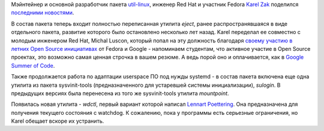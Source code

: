 .. title: Новости пакета util-linux
.. slug: Новости-пакета-util-linux
.. date: 2012-05-21 10:28:32
.. tags: util-linux, gsoc, systemd
.. category:
.. link:
.. description:
.. type: text
.. author: Peter Lemenkov

Мэйнтейнер и основной разработчик пакета
`util-linux <https://en.wikipedia.org/wiki/Util-linux>`__, инженер Red
Hat и участник Fedora `Karel
Zak <https://www.openhub.net/accounts/kzak>`__ поделился `последними
новостями <http://karelzak.blogspot.com/2012/05/eject1-sulogin1-wdctl1.html>`__.

В состав пакета теперь входит полностью переписанная утилита *eject*,
ранее распространявшаяся в виде отдельного пакета, развитие которого
было остановлено несколько лет назад. Karel переделал ее совместно с
молодым инженером Red Hat, Michal Luscon, который попал на эту должность
благодаря `своему
участию <https://fedoraproject.org/wiki/Summer_Coding_2010_student_application_-_Michal_Luscon>`__
`в летних Open Source
инициативах <https://fedoraproject.org/wiki/Summer_Coding>`__ от Fedora
и Google - напоминаем студентам, что активное участие в Open Source
проектах, это возможно самая ценная строчка в вашем резюме. А ведь порой
оно и оплачивается, как в `Google Summer of
Code </content/fedora-%D0%B8-google-summer-code-2012>`__.

Также продолжается работа по адаптации userspace ПО под нужды systemd -
в состав пакета включена еще одна утилита из пакета sysvinit-tools
(предназначенного для устаревшей системы инициализации), *sulogin*. В
предыдущих версиях была перенесена из того же sysvinit-tools утилита
*mountpoint*.

Появилась новая утилита - *wdctl*, первый вариант которой написал
`Lennart Poettering <https://www.openhub.net/accounts/mezcalero>`__. Она
предназначена для получения текущего состояния с watchdog. К сожалению,
пока у программы есть серьезные ограничения, но Karel обещает вскоре их
устранить.

